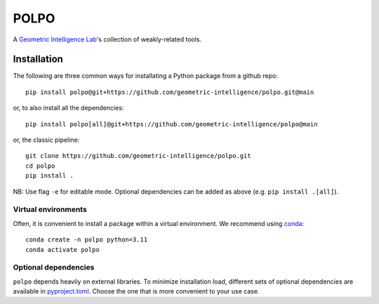 POLPO
=====

A `Geometric Intelligence Lab <https://gi.ece.ucsb.edu/>`_'s collection of weakly-related tools.


Installation
------------

The following are three common ways for installating a Python package from a github repo:


::

    pip install polpo@git+https://github.com/geometric-intelligence/polpo.git@main


or, to also install all the dependencies:


::

    pip install polpo[all]@git+https://github.com/geometric-intelligence/polpo@main


or, the classic pipeline:

:: 

    git clone https://github.com/geometric-intelligence/polpo.git
    cd polpo
    pip install .


NB: Use flag ``-e`` for editable mode.
Optional dependencies can be added as above (e.g. ``pip install .[all]``).



Virtual environments
********************


Often, it is convenient to install a package within a virtual environment.
We recommend using `conda <https://docs.conda.io/projects/conda/en/latest/user-guide/tasks/manage-environments.html>`_:

::

    conda create -n polpo python=3.11
    conda activate polpo
    


Optional dependencies
*********************

``polpo`` depends heavily on external libraries.
To minimize installation load, different sets of optional dependencies are available in `pyproject.toml <./pyproject.toml>`_.
Choose the one that is more convenient to your use case.